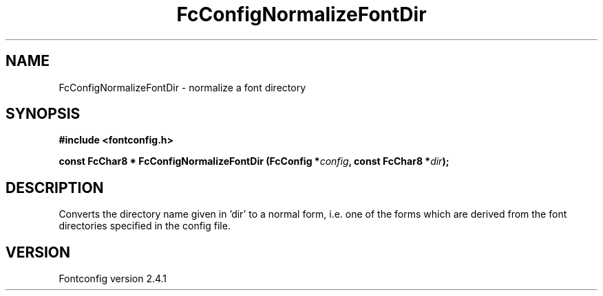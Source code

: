 .\" This manpage has been automatically generated by docbook2man 
.\" from a DocBook document.  This tool can be found at:
.\" <http://shell.ipoline.com/~elmert/comp/docbook2X/> 
.\" Please send any bug reports, improvements, comments, patches, 
.\" etc. to Steve Cheng <steve@ggi-project.org>.
.TH "FcConfigNormalizeFontDir" "3" "15 September 2006" "" ""

.SH NAME
FcConfigNormalizeFontDir \- normalize a font directory
.SH SYNOPSIS
.sp
\fB#include <fontconfig.h>
.sp
const FcChar8 * FcConfigNormalizeFontDir (FcConfig *\fIconfig\fB, const FcChar8 *\fIdir\fB);
\fR
.SH "DESCRIPTION"
.PP
Converts the directory name given in 'dir' to a normal form, i.e. one 
of the forms which are derived from the font directories specified
in the config file.
.SH "VERSION"
.PP
Fontconfig version 2.4.1
